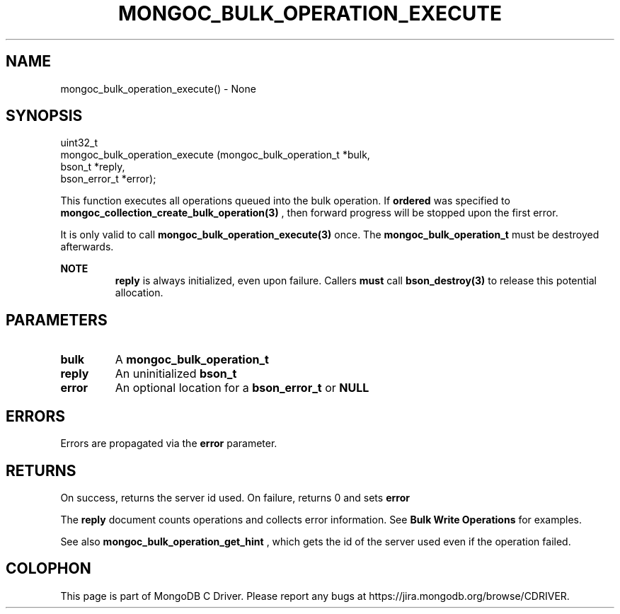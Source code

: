 .\" This manpage is Copyright (C) 2016 MongoDB, Inc.
.\" 
.\" Permission is granted to copy, distribute and/or modify this document
.\" under the terms of the GNU Free Documentation License, Version 1.3
.\" or any later version published by the Free Software Foundation;
.\" with no Invariant Sections, no Front-Cover Texts, and no Back-Cover Texts.
.\" A copy of the license is included in the section entitled "GNU
.\" Free Documentation License".
.\" 
.TH "MONGOC_BULK_OPERATION_EXECUTE" "3" "2016\(hy09\(hy30" "MongoDB C Driver"
.SH NAME
mongoc_bulk_operation_execute() \- None
.SH "SYNOPSIS"

.nf
.nf
uint32_t
mongoc_bulk_operation_execute (mongoc_bulk_operation_t *bulk,
                               bson_t                  *reply,
                               bson_error_t            *error);
.fi
.fi

This function executes all operations queued into the bulk operation. If
.B ordered
was specified to
.B mongoc_collection_create_bulk_operation(3)
, then forward progress will be stopped upon the first error.

It is only valid to call
.B mongoc_bulk_operation_execute(3)
once. The
.B mongoc_bulk_operation_t
must be destroyed afterwards.

.B NOTE
.RS
.B reply
is always initialized, even upon failure. Callers
.B must
call
.B bson_destroy(3)
to release this potential allocation.
.RE

.SH "PARAMETERS"

.TP
.B
bulk
A
.B mongoc_bulk_operation_t
.
.LP
.TP
.B
reply
An uninitialized
.B bson_t
.
.LP
.TP
.B
error
An optional location for a
.B bson_error_t
or
.B NULL
.
.LP

.SH "ERRORS"

Errors are propagated via the
.B error
parameter.

.SH "RETURNS"

On success, returns the server id used. On failure, returns 0 and sets
.B error
.

The
.B reply
document counts operations and collects error information. See
.B Bulk Write Operations
for examples.

See also
.B mongoc_bulk_operation_get_hint
, which gets the id of the server used even if the operation failed.


.B
.SH COLOPHON
This page is part of MongoDB C Driver.
Please report any bugs at https://jira.mongodb.org/browse/CDRIVER.